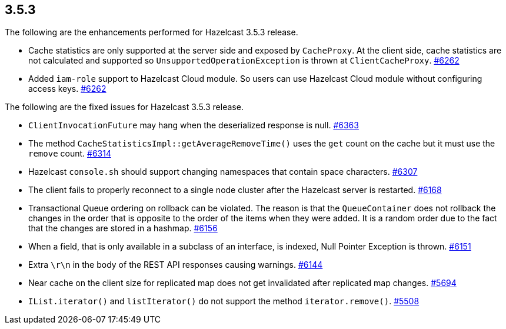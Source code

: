 
== 3.5.3

The following are the enhancements performed for Hazelcast 3.5.3
release.

* Cache statistics are only supported at the server side and exposed by
`CacheProxy`. At the client side, cache statistics are not calculated
and supported so `UnsupportedOperationException` is thrown at
`ClientCacheProxy`.
https://github.com/hazelcast/hazelcast/issues/6262[#6262]
* Added `iam-role` support to Hazelcast Cloud module. So users can use
Hazelcast Cloud module without configuring access keys.
https://github.com/hazelcast/hazelcast/issues/2630[#6262]

The following are the fixed issues for Hazelcast 3.5.3 release.

* `ClientInvocationFuture` may hang when the deserialized response is
null. https://github.com/hazelcast/hazelcast/issues/6363[#6363]
* The method `CacheStatisticsImpl::getAverageRemoveTime()` uses the
`get` count on the cache but it must use the `remove` count.
https://github.com/hazelcast/hazelcast/issues/6314[#6314]
* Hazelcast `console.sh` should support changing namespaces that contain
space characters.
https://github.com/hazelcast/hazelcast/issues/6307[#6307]
* The client fails to properly reconnect to a single node cluster after
the Hazelcast server is restarted.
https://github.com/hazelcast/hazelcast/issues/6168[#6168]
* Transactional Queue ordering on rollback can be violated. The reason
is that the `QueueContainer` does not rollback the changes in the order
that is opposite to the order of the items when they were added. It is a
random order due to the fact that the changes are stored in a hashmap.
https://github.com/hazelcast/hazelcast/issues/6156[#6156]
* When a field, that is only available in a subclass of an interface, is
indexed, Null Pointer Exception is thrown.
https://github.com/hazelcast/hazelcast/issues/6151[#6151]
* Extra `\r\n` in the body of the REST API responses causing warnings.
https://github.com/hazelcast/hazelcast/issues/6144[#6144]
* Near cache on the client size for replicated map does not get
invalidated after replicated map changes.
https://github.com/hazelcast/hazelcast/issues/5508[#5694]
* `IList.iterator()` and `listIterator()` do not support the method
`iterator.remove()`.
https://github.com/hazelcast/hazelcast/issues/5508[#5508]
